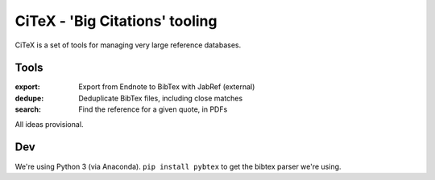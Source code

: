 CiTeX - 'Big Citations' tooling
###############################

CiTeX is a set of tools for managing very large reference databases.

Tools
=====

:export:
        Export from Endnote to BibTex with JabRef (external)
:dedupe:
        Deduplicate BibTex files, including close matches
:search:
        Find the reference for a given quote, in PDFs

All ideas provisional.


Dev
===
We're using Python 3 (via Anaconda).  ``pip install pybtex`` to get the bibtex
parser we're using.


